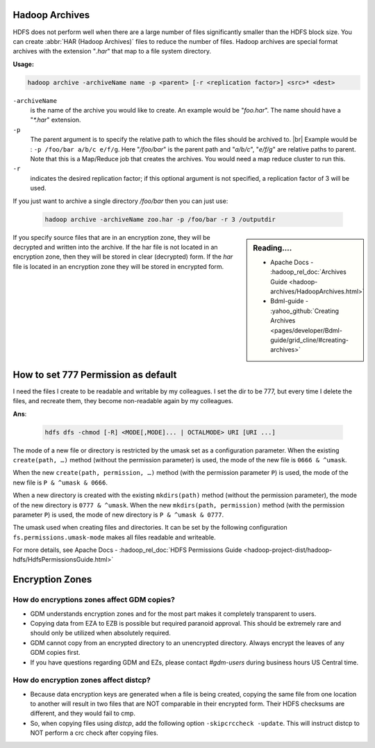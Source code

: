 Hadoop Archives
===============

HDFS does not perform well when there are a large number of files significantly
smaller than the HDFS block size.
You can create :abbr:`HAR (Hadoop Archives)` files to reduce the number of files.
Hadoop archives are special format archives with the extension "`.har`" that map
to a file system directory. 

**Usage:**

.. code-block:: bash

  hadoop archive -archiveName name -p <parent> [-r <replication factor>] <src>* <dest>


``-archiveName``
  is the name of the archive you would like to create.
  An example would be "`foo.har`". The name should have a "`*.har`" extension.
``-p``
  The parent argument is to specify the relative path to which the files
  should be archived to. |br| Example would be :
  ``-p /foo/bar a/b/c e/f/g``. Here "`/foo/bar`" is the parent path and
  "`a/b/c`", "`e/f/g`" are relative paths to parent. Note that this is a
  Map/Reduce job that creates the archives.
  You would need a map reduce cluster to run this.
``-r``
  indicates the desired replication factor; if this optional argument is not
  specified, a replication factor of 3 will be used.



If you just want to archive a single directory `/foo/bar` then you can just use:
  
  .. code-block:: bash

     hadoop archive -archiveName zoo.har -p /foo/bar -r 3 /outputdir

.. sidebar:: Reading....

  * Apache Docs - :hadoop_rel_doc:`Archives Guide <hadoop-archives/HadoopArchives.html>`
  * Bdml-guide - :yahoo_github:`Creating Archives <pages/developer/Bdml-guide/grid_cline/#creating-archives>`

If you specify source files that are in an encryption zone, they will be
decrypted and written into the archive. If the har file is not located in an
encryption zone, then they will be stored in clear (decrypted) form.
If the `har` file is located in an encryption zone they will be stored in encrypted
form.

How to set 777 Permission as default
====================================

I need the files I create to be readable and writable by my colleagues.
I set the dir to be 777, but every time I delete the files, and recreate them,
they become non-readable again by my colleagues.

**Ans**:

  .. code-block:: bash

    hdfs dfs -chmod [-R] <MODE[,MODE]... | OCTALMODE> URI [URI ...]

The mode of a new file or directory is restricted by the umask set as a
configuration parameter. When the existing ``create(path, …)`` method (without
the permission parameter) is used, the mode of the new file is
``0666 & ^umask``.

When the new ``create(path, permission, …)`` method (with the permission
parameter ``P``) is used, the mode of the new file is
``P & ^umask & 0666``.

When a new directory is created with the existing
``mkdirs(path)`` method (without the permission parameter), the mode of the new
directory is ``0777 & ^umask``. When the new ``mkdirs(path, permission)``
method (with the permission parameter ``P``) is used, the mode of new directory
is ``P & ^umask & 0777``.

The umask used when creating files and directories. It can be set by the
following configuration ``fs.permissions.umask-mode`` makes all files readable
and writeable.

For more details, see Apache Docs - :hadoop_rel_doc:`HDFS Permissions Guide <hadoop-project-dist/hadoop-hdfs/HdfsPermissionsGuide.html>`


Encryption Zones
================

How do encryptions zones affect GDM copies?
-------------------------------------------

* GDM understands encryption zones and for the most part makes it completely
  transparent to users. 
* Copying data from EZA to EZB is possible but required paranoid approval.
  This should be extremely rare and should only be utilized when absolutely required.
* GDM cannot copy from an encrypted directory to an unencrypted directory.
  Always encrypt the leaves of any GDM copies first.
* If you have questions regarding GDM and EZs, please contact `#gdm-users` during
  business hours US Central time.

How do encryption zones affect distcp?
-------------------------------------------

* Because data encryption keys are generated when a file is being created,
  copying the same file from one location to another will result in two files
  that are NOT comparable in their encrypted form.
  Their HDFS checksums are different, and they would fail to cmp.
* So, when copying files using `distcp`,
  add the following option ``-skipcrccheck -update``. This will instruct distcp
  to NOT perform a crc check after copying files. 
  

